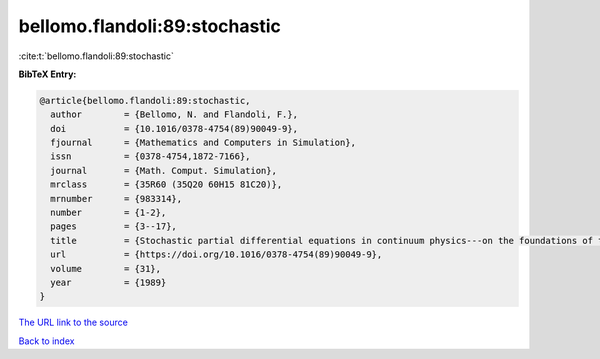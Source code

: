 bellomo.flandoli:89:stochastic
==============================

:cite:t:`bellomo.flandoli:89:stochastic`

**BibTeX Entry:**

.. code-block:: bibtex

   @article{bellomo.flandoli:89:stochastic,
     author        = {Bellomo, N. and Flandoli, F.},
     doi           = {10.1016/0378-4754(89)90049-9},
     fjournal      = {Mathematics and Computers in Simulation},
     issn          = {0378-4754,1872-7166},
     journal       = {Math. Comput. Simulation},
     mrclass       = {35R60 (35Q20 60H15 81C20)},
     mrnumber      = {983314},
     number        = {1-2},
     pages         = {3--17},
     title         = {Stochastic partial differential equations in continuum physics---on the foundations of the stochastic interpolation method for {I}to's type equations},
     url           = {https://doi.org/10.1016/0378-4754(89)90049-9},
     volume        = {31},
     year          = {1989}
   }

`The URL link to the source <https://doi.org/10.1016/0378-4754(89)90049-9>`__


`Back to index <../By-Cite-Keys.html>`__
